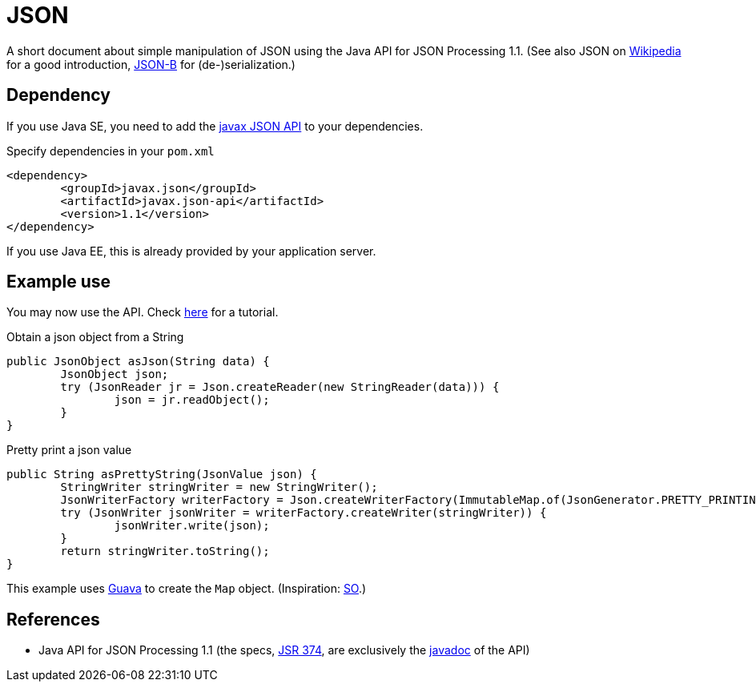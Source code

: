 = JSON

A short document about simple manipulation of JSON using the Java API for JSON Processing 1.1. (See also JSON on https://en.wikipedia.org/wiki/JSON[Wikipedia] for a good introduction, https://github.com/oliviercailloux/java-course/blob/master/JSON-B.adoc[JSON-B] for (de-)serialization.)

== Dependency
If you use Java SE, you need to add the http://search.maven.org/#search%7Cga%7C1%7Cg%3A%22javax.json%22[javax JSON API] to your dependencies.

.Specify dependencies in your `pom.xml`
[source,xml]
----
<dependency>
	<groupId>javax.json</groupId>
	<artifactId>javax.json-api</artifactId>
	<version>1.1</version>
</dependency>
----

If you use Java EE, this is already provided by your application server.

== Example use
You may now use the API. Check https://javaee.github.io/tutorial/jsonp.html[here] for a tutorial.

.Obtain a json object from a String
[source,java]
----
public JsonObject asJson(String data) {
	JsonObject json;
	try (JsonReader jr = Json.createReader(new StringReader(data))) {
		json = jr.readObject();
	}
}
----

.Pretty print a json value
[source,java]
----
public String asPrettyString(JsonValue json) {
	StringWriter stringWriter = new StringWriter();
	JsonWriterFactory writerFactory = Json.createWriterFactory(ImmutableMap.of(JsonGenerator.PRETTY_PRINTING, true));
	try (JsonWriter jsonWriter = writerFactory.createWriter(stringWriter)) {
		jsonWriter.write(json);
	}
	return stringWriter.toString();
}
----

This example uses https://github.com/google/guava[Guava] to create the `Map` object. (Inspiration: https://stackoverflow.com/a/32500882[SO].)

== References
* Java API for JSON Processing 1.1 (the specs, https://jcp.org/en/jsr/detail?id=374[JSR 374], are exclusively the https://docs.oracle.com/javaee/7/api/javax/json/package-summary.html[javadoc] of the API)

